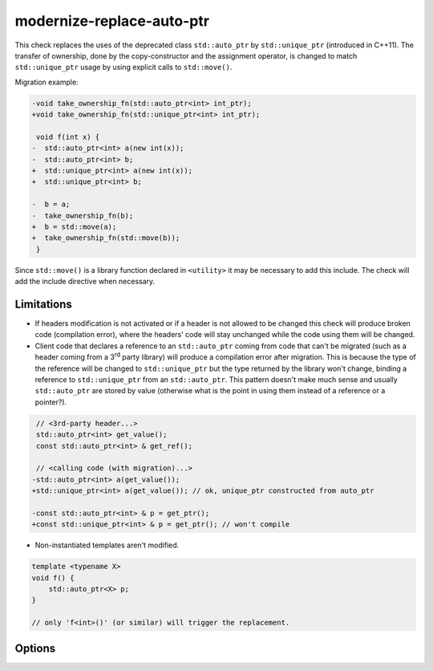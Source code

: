 .. title:: clang-tidy - modernize-replace-auto-ptr

modernize-replace-auto-ptr
==========================

This check replaces the uses of the deprecated class ``std::auto_ptr`` by
``std::unique_ptr`` (introduced in C++11). The transfer of ownership, done
by the copy-constructor and the assignment operator, is changed to match
``std::unique_ptr`` usage by using explicit calls to ``std::move()``.

Migration example:

.. code-block:: c++

  -void take_ownership_fn(std::auto_ptr<int> int_ptr);
  +void take_ownership_fn(std::unique_ptr<int> int_ptr);

   void f(int x) {
  -  std::auto_ptr<int> a(new int(x));
  -  std::auto_ptr<int> b;
  +  std::unique_ptr<int> a(new int(x));
  +  std::unique_ptr<int> b;

  -  b = a;
  -  take_ownership_fn(b);
  +  b = std::move(a);
  +  take_ownership_fn(std::move(b));
   }

Since ``std::move()`` is a library function declared in ``<utility>`` it may be
necessary to add this include. The check will add the include directive when
necessary.


Limitations
-----------

* If headers modification is not activated or if a header is not allowed to be
  changed this check will produce broken code (compilation error), where the
  headers' code will stay unchanged while the code using them will be changed.

* Client code that declares a reference to an ``std::auto_ptr`` coming from
  code that can't be migrated (such as a header coming from a 3\ :sup:`rd`
  party library) will produce a compilation error after migration. This is
  because the type of the reference will be changed to ``std::unique_ptr`` but
  the type returned by the library won't change, binding a reference to
  ``std::unique_ptr`` from an ``std::auto_ptr``. This pattern doesn't make much
  sense and usually ``std::auto_ptr`` are stored by value (otherwise what is
  the point in using them instead of a reference or a pointer?).

.. code-block:: c++

     // <3rd-party header...>
     std::auto_ptr<int> get_value();
     const std::auto_ptr<int> & get_ref();

     // <calling code (with migration)...>
    -std::auto_ptr<int> a(get_value());
    +std::unique_ptr<int> a(get_value()); // ok, unique_ptr constructed from auto_ptr

    -const std::auto_ptr<int> & p = get_ptr();
    +const std::unique_ptr<int> & p = get_ptr(); // won't compile

* Non-instantiated templates aren't modified.

.. code-block:: c++

     template <typename X>
     void f() {
         std::auto_ptr<X> p;
     }

     // only 'f<int>()' (or similar) will trigger the replacement.

Options
-------

.. option:: IncludeStyle (added in 15.0.0)

   A string specifying which include-style is used, `llvm` or `google`. Default
   is `llvm`.
